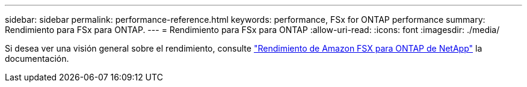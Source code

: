 ---
sidebar: sidebar 
permalink: performance-reference.html 
keywords: performance, FSx for ONTAP performance 
summary: Rendimiento para FSx para ONTAP. 
---
= Rendimiento para FSx para ONTAP
:allow-uri-read: 
:icons: font
:imagesdir: ./media/


[role="lead"]
Si desea ver una visión general sobre el rendimiento, consulte link:https://docs.aws.amazon.com/fsx/latest/ONTAPGuide/performance.html["Rendimiento de Amazon FSX para ONTAP de NetApp"^] la documentación.
